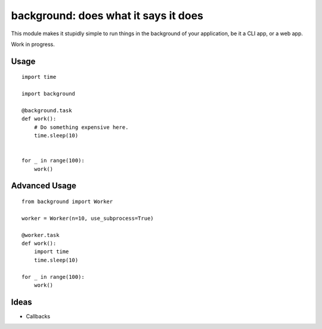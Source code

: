 background: does what it says it does
=====================================

This module makes it stupidly simple to run things in the background of your
application, be it a CLI app, or a web app.

Work in progress.


Usage
-----

::

    import time

    import background

    @background.task
    def work():
        # Do something expensive here.
        time.sleep(10)


    for _ in range(100):
        work()


Advanced Usage
--------------

::

    from background import Worker

    worker = Worker(n=10, use_subprocess=True)

    @worker.task
    def work():
        import time
        time.sleep(10)

    for _ in range(100):
        work()

Ideas
-----

- Callbacks